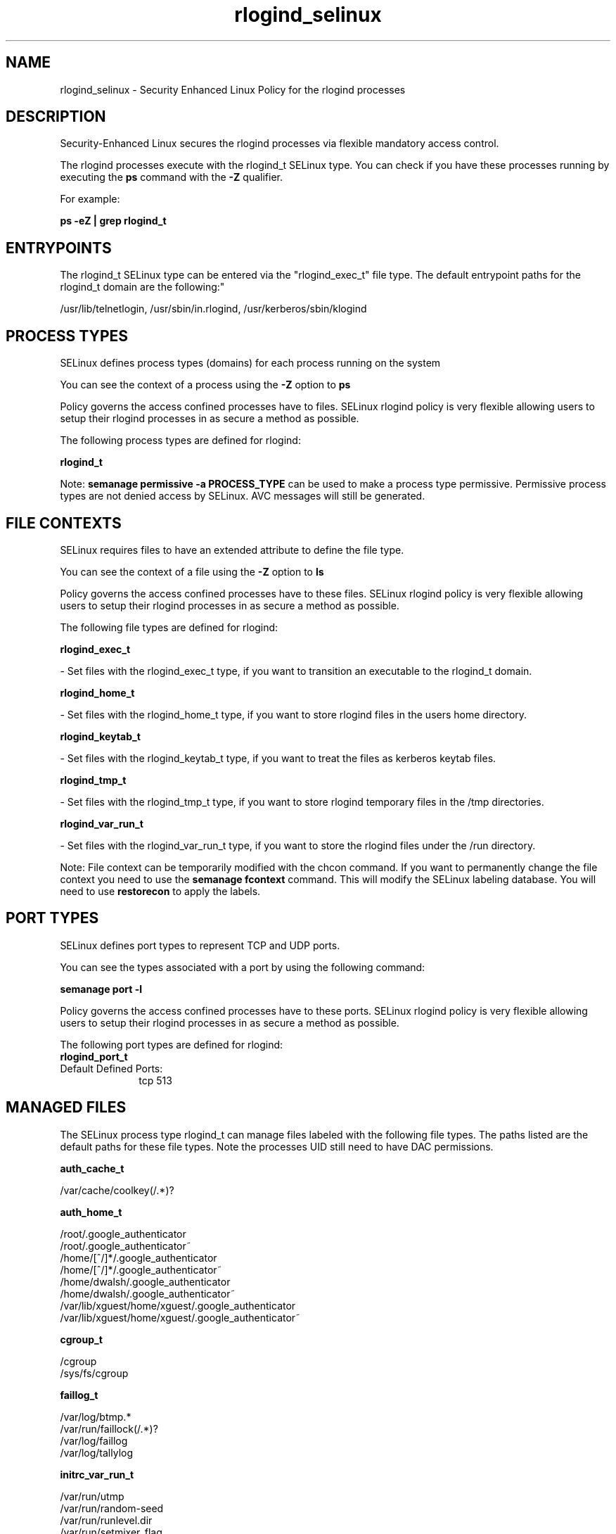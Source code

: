 .TH  "rlogind_selinux"  "8"  "12-11-01" "rlogind" "SELinux Policy documentation for rlogind"
.SH "NAME"
rlogind_selinux \- Security Enhanced Linux Policy for the rlogind processes
.SH "DESCRIPTION"

Security-Enhanced Linux secures the rlogind processes via flexible mandatory access control.

The rlogind processes execute with the rlogind_t SELinux type. You can check if you have these processes running by executing the \fBps\fP command with the \fB\-Z\fP qualifier.

For example:

.B ps -eZ | grep rlogind_t


.SH "ENTRYPOINTS"

The rlogind_t SELinux type can be entered via the "rlogind_exec_t" file type.  The default entrypoint paths for the rlogind_t domain are the following:"

/usr/lib/telnetlogin, /usr/sbin/in\.rlogind, /usr/kerberos/sbin/klogind
.SH PROCESS TYPES
SELinux defines process types (domains) for each process running on the system
.PP
You can see the context of a process using the \fB\-Z\fP option to \fBps\bP
.PP
Policy governs the access confined processes have to files.
SELinux rlogind policy is very flexible allowing users to setup their rlogind processes in as secure a method as possible.
.PP
The following process types are defined for rlogind:

.EX
.B rlogind_t
.EE
.PP
Note:
.B semanage permissive -a PROCESS_TYPE
can be used to make a process type permissive. Permissive process types are not denied access by SELinux. AVC messages will still be generated.

.SH FILE CONTEXTS
SELinux requires files to have an extended attribute to define the file type.
.PP
You can see the context of a file using the \fB\-Z\fP option to \fBls\bP
.PP
Policy governs the access confined processes have to these files.
SELinux rlogind policy is very flexible allowing users to setup their rlogind processes in as secure a method as possible.
.PP
The following file types are defined for rlogind:


.EX
.PP
.B rlogind_exec_t
.EE

- Set files with the rlogind_exec_t type, if you want to transition an executable to the rlogind_t domain.


.EX
.PP
.B rlogind_home_t
.EE

- Set files with the rlogind_home_t type, if you want to store rlogind files in the users home directory.


.EX
.PP
.B rlogind_keytab_t
.EE

- Set files with the rlogind_keytab_t type, if you want to treat the files as kerberos keytab files.


.EX
.PP
.B rlogind_tmp_t
.EE

- Set files with the rlogind_tmp_t type, if you want to store rlogind temporary files in the /tmp directories.


.EX
.PP
.B rlogind_var_run_t
.EE

- Set files with the rlogind_var_run_t type, if you want to store the rlogind files under the /run directory.


.PP
Note: File context can be temporarily modified with the chcon command.  If you want to permanently change the file context you need to use the
.B semanage fcontext
command.  This will modify the SELinux labeling database.  You will need to use
.B restorecon
to apply the labels.

.SH PORT TYPES
SELinux defines port types to represent TCP and UDP ports.
.PP
You can see the types associated with a port by using the following command:

.B semanage port -l

.PP
Policy governs the access confined processes have to these ports.
SELinux rlogind policy is very flexible allowing users to setup their rlogind processes in as secure a method as possible.
.PP
The following port types are defined for rlogind:

.EX
.TP 5
.B rlogind_port_t
.TP 10
.EE


Default Defined Ports:
tcp 513
.EE
.SH "MANAGED FILES"

The SELinux process type rlogind_t can manage files labeled with the following file types.  The paths listed are the default paths for these file types.  Note the processes UID still need to have DAC permissions.

.br
.B auth_cache_t

	/var/cache/coolkey(/.*)?
.br

.br
.B auth_home_t

	/root/\.google_authenticator
.br
	/root/\.google_authenticator~
.br
	/home/[^/]*/\.google_authenticator
.br
	/home/[^/]*/\.google_authenticator~
.br
	/home/dwalsh/\.google_authenticator
.br
	/home/dwalsh/\.google_authenticator~
.br
	/var/lib/xguest/home/xguest/\.google_authenticator
.br
	/var/lib/xguest/home/xguest/\.google_authenticator~
.br

.br
.B cgroup_t

	/cgroup
.br
	/sys/fs/cgroup
.br

.br
.B faillog_t

	/var/log/btmp.*
.br
	/var/run/faillock(/.*)?
.br
	/var/log/faillog
.br
	/var/log/tallylog
.br

.br
.B initrc_var_run_t

	/var/run/utmp
.br
	/var/run/random-seed
.br
	/var/run/runlevel\.dir
.br
	/var/run/setmixer_flag
.br

.br
.B krb5_host_rcache_t

	/var/cache/krb5rcache(/.*)?
.br
	/var/tmp/nfs_0
.br
	/var/tmp/DNS_25
.br
	/var/tmp/host_0
.br
	/var/tmp/imap_0
.br
	/var/tmp/HTTP_23
.br
	/var/tmp/HTTP_48
.br
	/var/tmp/ldap_55
.br
	/var/tmp/ldap_487
.br
	/var/tmp/ldapmap1_0
.br

.br
.B lastlog_t

	/var/log/lastlog
.br

.br
.B pam_var_run_t

	/var/(db|lib|adm)/sudo(/.*)?
.br
	/var/run/sudo(/.*)?
.br
	/var/run/sepermit(/.*)?
.br
	/var/run/pam_mount(/.*)?
.br

.br
.B pcscd_var_run_t

	/var/run/pcscd(/.*)?
.br
	/var/run/pcscd\.events(/.*)?
.br
	/var/run/pcscd\.pid
.br
	/var/run/pcscd\.pub
.br
	/var/run/pcscd\.comm
.br

.br
.B rlogind_tmp_t


.br
.B rlogind_var_run_t


.br
.B security_t

	/selinux
.br

.br
.B user_tmp_t

	/var/run/user(/.*)?
.br
	/tmp/gconfd-.*
.br
	/tmp/gconfd-dwalsh
.br
	/tmp/gconfd-xguest
.br

.br
.B var_auth_t

	/var/ace(/.*)?
.br
	/var/rsa(/.*)?
.br
	/var/lib/abl(/.*)?
.br
	/var/lib/rsa(/.*)?
.br
	/var/lib/pam_ssh(/.*)?
.br
	/var/run/pam_ssh(/.*)?
.br
	/var/lib/pam_shield(/.*)?
.br
	/var/lib/google-authenticator(/.*)?
.br

.br
.B wtmp_t

	/var/log/wtmp.*
.br

.SH NSSWITCH DOMAIN

.PP
If you want to allow users to resolve user passwd entries directly from ldap rather then using a sssd serve for the rlogind_t, you must turn on the authlogin_nsswitch_use_ldap boolean.

.EX
.B setsebool -P authlogin_nsswitch_use_ldap 1
.EE

.PP
If you want to allow confined applications to run with kerberos for the rlogind_t, you must turn on the kerberos_enabled boolean.

.EX
.B setsebool -P kerberos_enabled 1
.EE

.SH "COMMANDS"
.B semanage fcontext
can also be used to manipulate default file context mappings.
.PP
.B semanage permissive
can also be used to manipulate whether or not a process type is permissive.
.PP
.B semanage module
can also be used to enable/disable/install/remove policy modules.

.B semanage port
can also be used to manipulate the port definitions

.PP
.B system-config-selinux
is a GUI tool available to customize SELinux policy settings.

.SH AUTHOR
This manual page was auto-generated using
.B "sepolicy manpage"
by Dan Walsh.

.SH "SEE ALSO"
selinux(8), rlogind(8), semanage(8), restorecon(8), chcon(1), sepolicy(8)
